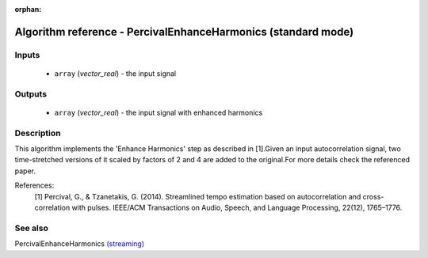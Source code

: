 :orphan:

Algorithm reference - PercivalEnhanceHarmonics (standard mode)
==============================================================

Inputs
------

 - ``array`` (*vector_real*) - the input signal

Outputs
-------

 - ``array`` (*vector_real*) - the input signal with enhanced harmonics

Description
-----------

This algorithm implements the 'Enhance Harmonics' step as described in [1].Given an input autocorrelation signal, two time-stretched versions of it scaled by factors of 2 and 4 are added to the original.For more details check the referenced paper.


References:
  [1] Percival, G., & Tzanetakis, G. (2014). Streamlined tempo estimation based on autocorrelation and cross-correlation with pulses.
  IEEE/ACM Transactions on Audio, Speech, and Language Processing, 22(12), 1765–1776.




See also
--------

PercivalEnhanceHarmonics `(streaming) <streaming_PercivalEnhanceHarmonics.html>`__